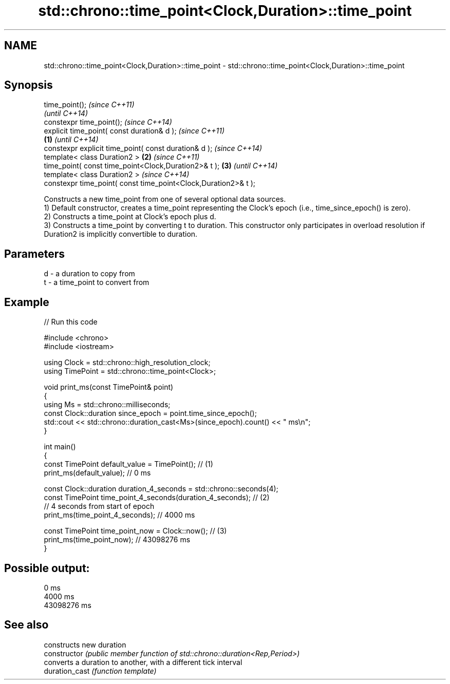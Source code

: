 .TH std::chrono::time_point<Clock,Duration>::time_point 3 "2020.03.24" "http://cppreference.com" "C++ Standard Libary"
.SH NAME
std::chrono::time_point<Clock,Duration>::time_point \- std::chrono::time_point<Clock,Duration>::time_point

.SH Synopsis

  time_point();                                                         \fI(since C++11)\fP
                                                                        \fI(until C++14)\fP
  constexpr time_point();                                               \fI(since C++14)\fP
  explicit time_point( const duration& d );                                            \fI(since C++11)\fP
                                                                \fB(1)\fP                    \fI(until C++14)\fP
  constexpr explicit time_point( const duration& d );                                  \fI(since C++14)\fP
  template< class Duration2 >                                       \fB(2)\fP                               \fI(since C++11)\fP
  time_point( const time_point<Clock,Duration2>& t );                   \fB(3)\fP                           \fI(until C++14)\fP
  template< class Duration2 >                                                                         \fI(since C++14)\fP
  constexpr time_point( const time_point<Clock,Duration2>& t );

  Constructs a new time_point from one of several optional data sources.
  1) Default constructor, creates a time_point representing the Clock's epoch (i.e., time_since_epoch() is zero).
  2) Constructs a time_point at Clock's epoch plus d.
  3) Constructs a time_point by converting t to duration. This constructor only participates in overload resolution if Duration2 is implicitly convertible to duration.

.SH Parameters


  d - a duration to copy from
  t - a time_point to convert from


.SH Example

  
// Run this code

    #include <chrono>
    #include <iostream>

    using Clock = std::chrono::high_resolution_clock;
    using TimePoint = std::chrono::time_point<Clock>;

    void print_ms(const TimePoint& point)
    {
        using Ms = std::chrono::milliseconds;
        const Clock::duration since_epoch = point.time_since_epoch();
        std::cout << std::chrono::duration_cast<Ms>(since_epoch).count() << " ms\\n";
    }

    int main()
    {
        const TimePoint default_value = TimePoint(); // (1)
        print_ms(default_value); // 0 ms

        const Clock::duration duration_4_seconds = std::chrono::seconds(4);
        const TimePoint time_point_4_seconds(duration_4_seconds); // (2)
          // 4 seconds from start of epoch
        print_ms(time_point_4_seconds); // 4000 ms

        const TimePoint time_point_now = Clock::now(); // (3)
        print_ms(time_point_now); // 43098276 ms
    }

.SH Possible output:

    0 ms
    4000 ms
    43098276 ms


.SH See also


                constructs new duration
  constructor   \fI(public member function of std::chrono::duration<Rep,Period>)\fP
                converts a duration to another, with a different tick interval
  duration_cast \fI(function template)\fP




